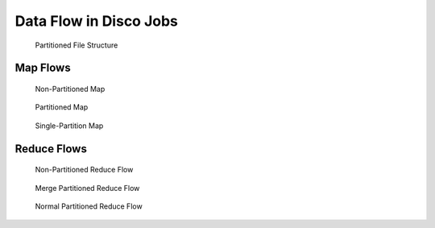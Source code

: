 .. _dataflow:

Data Flow in Disco Jobs
=======================

.. figure:: ../images/dataflow/partitioned_file.png

   Partitioned File Structure

Map Flows
---------


.. _non-partitioned_map_flow:

.. figure:: ../images/dataflow/non-partitioned_map_flow.png

   Non-Partitioned Map


.. _partitioned_map_flow:

.. figure:: ../images/dataflow/partitioned_map_flow.png

   Partitioned Map


.. _one_partition_map_flow:

.. figure:: ../images/dataflow/one_partition_map_flow.png

   Single-Partition Map


Reduce Flows
------------


.. _non-partitioned_reduce_flow:

.. figure:: ../images/dataflow/non-partitioned_reduce_flow.png

   Non-Partitioned Reduce Flow


.. _merge_partitioned_reduce_flow:

.. figure:: ../images/dataflow/merge_partitioned_reduce_flow.png

   Merge Partitioned Reduce Flow


.. _normal_partitioned_reduce_flow:

.. figure:: ../images/dataflow/normal_partitioned_reduce_flow.png

   Normal Partitioned Reduce Flow
